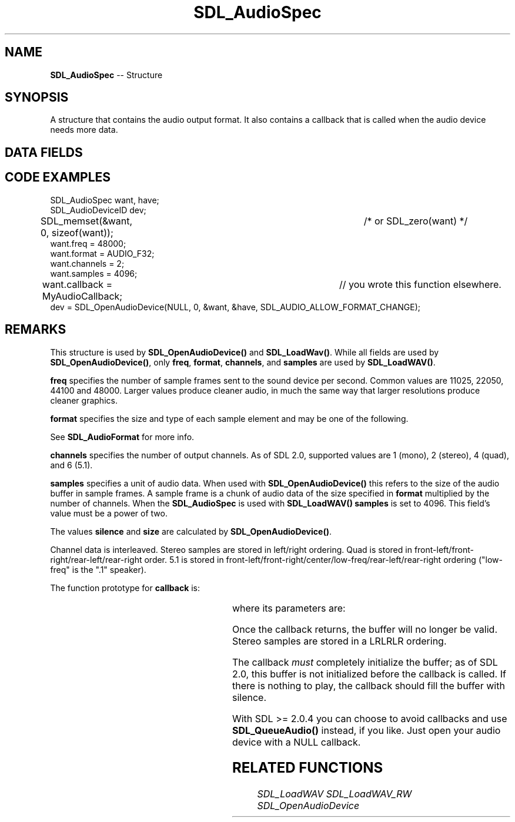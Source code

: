 .TH SDL_AudioSpec 3 "2018.09.27" "https://github.com/haxpor/sdl2-manpage" "SDL2"
.SH NAME
\fBSDL_AudioSpec\fR -- Structure

.SH SYNOPSIS
A structure that contains the audio output format. It also contains a callback that is called when the audio device needs more data.

.SH DATA FIELDS
.TS
tab(:) allbox;
l lb l.
int:freq:T{
DSP frequency (samples per second); see \fIRemarks\fR for details
T}
\fBSDL_AudioFormat\fR:format:T{
audio data format; see \fIRemarks\fR for details
T}
Uint8:channels:T{
number of separate sound channels; see \fIRemarks\fR for details
T}
Uint8:silence:T{
audio buffer silence value (calculated)
T}
Uint16:samples:T{
audio buffer size in samples (power of 2); see \fIRemarks\fR for details
T}
Uint32:size:T{
audio buffer size in bytes (calculated)
T}
\fBSDL_AudioCallback\fR:callback:T{
the function to call when the audio device needs more data; see \fIRemarks\fR for details
T}
void*:userdata:T{
a pointer that is passed to \fBcallback\fR (otherwise ignroed by SDL)
T}
.TE

.SH CODE EXAMPLES
.nf
SDL_AudioSpec want, have;
SDL_AudioDeviceID dev;

SDL_memset(&want, 0, sizeof(want));		/* or SDL_zero(want) */
want.freq = 48000;
want.format = AUDIO_F32;
want.channels = 2;
want.samples = 4096;
want.callback = MyAudioCallback;		// you wrote this function elsewhere.
dev = SDL_OpenAudioDevice(NULL, 0, &want, &have, SDL_AUDIO_ALLOW_FORMAT_CHANGE);
.fi

.SH REMARKS

This structure is used by \fBSDL_OpenAudioDevice()\fR and \fBSDL_LoadWav()\fR. While all fields are used by \fBSDL_OpenAudioDevice()\fR, only \fBfreq\fR, \fBformat\fR, \fBchannels\fR, and \fBsamples\fR are used by \fBSDL_LoadWAV()\fR.

\fBfreq\fR specifies the number of sample frames sent to the sound device per second. Common values are 11025, 22050, 44100 and 48000. Larger values produce cleaner audio, in much the same way that larger resolutions produce cleaner graphics.

\fBformat\fR specifies the size and type of each sample element and may be one of the following.

.TS
tab(:) allbox;
ab s.
.T&
cb l.
8-bit support
.T&
ab l.
AUDIO_S8:T{
signed 8-bit samples
T}
AUDIO_U8:T{
unsigned 8-bit samples
T}
.T&
cb s.
16-bit support
.T&
ab l.
AUDIO_S16LSB:T{
signed 16-bit samples in little-endian byte order
T}
AUDIO_S16MSB:T{
signed 16-bit samples in big-endian byte order
T}
AUDIO_S16SYS:T{
signed 16-bit samples in native byte order
T}
AUDIO_S16:T{
AUDIO_S16LSB
T}
AUDIO_U16LSB:T{
unsigned 16-bit samples in little-endian byte order
T}
AUDIO_U16MSB:T{
unsigned 16-bit samples in big-endian byte order
T}
AUDIO_U16SYS:T{
unsigned 16-bit samples in native byte order
T}
AUDIO_U16:T{
AUDIO_U16LSB
T}
.T&
ab s.
32-bit support (new to SDL 2.0)
.T&
ab l.
AUDIO_S32LSB:T{
32-bit integer samples in little-endian byte order
T}
AUDIO_S32MSB:T{
32-bit integer samples in big-endian byte order
T}
AUDIO_S32SYS:T{
32-bit integer samples in native byte order
T}
AUDIO_S32:T{
AUDIO_S32LSB
T}
.T&
ab s.
float support (new to SDL 2.0)
.T&
ab l.
AUDIO_F32LSB:T{
32-bit floating point samples in little-endian byte order
T}
AUDIO_F32MSB:T{
32-bit floating point samples in big-endian byte order
T}
AUDIO_F32SYS:T{
32-bit floating point samples in native byte order
T}
AUDIO_F32:T{
AUDIO_F32LSB
T}
.TE

See \fBSDL_AudioFormat\fR for more info.

\fBchannels\fR specifies the number of output channels. As of SDL 2.0, supported values are 1 (mono), 2 (stereo), 4 (quad), and 6 (5.1).

\fBsamples\fR specifies a unit of audio data. When used with \fBSDL_OpenAudioDevice()\fR this refers to the size of the audio buffer in sample frames. A sample frame is a chunk of audio data of the size specified in \fBformat\fR multiplied by the number of channels. When the \fBSDL_AudioSpec\fR is used with \fBSDL_LoadWAV()\fR \fBsamples\fR is set to 4096. This field's value must be a power of two.

The values \fBsilence\fR and \fBsize\fR are calculated by \fBSDL_OpenAudioDevice()\fR.

Channel data is interleaved. Stereo samples are stored in left/right ordering. Quad is stored in front-left/front-right/rear-left/rear-right order. 5.1 is stored in front-left/front-right/center/low-freq/rear-left/rear-right ordering ("low-freq" is the ".1" speaker).

The function prototype for \fBcallback\fR is:

.TS
box;
a.
.nf
T{
void SDL_AudioCallback(void*  userdata,
.br
						Uint8* stream,
.br
						int len)
T}
.fi
.TE

where its parameters are:

.TS
tab(:) allbox;
a l.
userdata:T{
an application-specific parameter saved in the \fBSDL_AudioSpec\fR structure's \fBuserdata\fR field.
T}
stream:T{
a pointer to the audio data buffer filled in by \fBSDL_AudioCallback()\fR
T}
len:T{
the length of that buffer in bytes
T}
.TE

Once the callback returns, the buffer will no longer be valid. Stereo samples are stored in a LRLRLR ordering.

The callback \fImust\fR completely initialize the buffer; as of SDL 2.0, this buffer is not initialized before the callback is called. If there is nothing to play, the callback should fill the buffer with silence.

With SDL >= 2.0.4 you can choose to avoid callbacks and use \fBSDL_QueueAudio()\fR instead, if you like. Just open your audio device with a NULL callback.

.SH RELATED FUNCTIONS

\fISDL_LoadWAV
\fISDL_LoadWAV_RW
\fISDL_OpenAudioDevice
